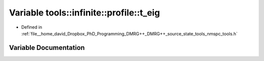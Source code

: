 .. _exhale_variable_namespacetools_1_1infinite_1_1profile_1a6c19c7d6289c891fb80b1f7d2afe89f1:

Variable tools::infinite::profile::t_eig
========================================

- Defined in :ref:`file__home_david_Dropbox_PhD_Programming_DMRG++_DMRG++_source_state_tools_nmspc_tools.h`


Variable Documentation
----------------------


.. doxygenvariable:: tools::infinite::profile::t_eig
